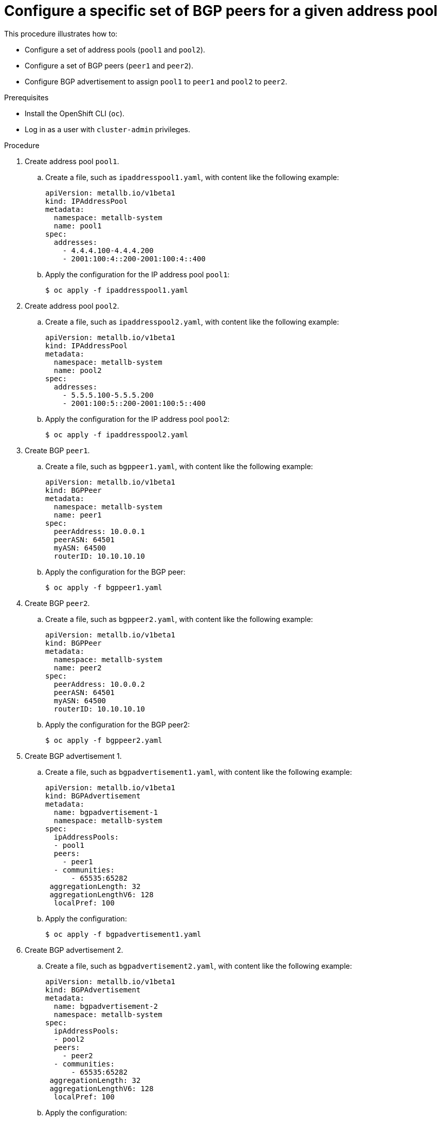 // Module included in the following assemblies:
//
// * networking/metallb/metallb-configure-bgp-peers.adoc

:_content-type: PROCEDURE
[id="nw-metallb-example-assign-specific-address-pools-specific-bgp-peers_{context}"]
= Configure a specific set of BGP peers for a given address pool

This procedure illustrates how to:

* Configure a set of address pools (`pool1` and `pool2`).
* Configure a set of BGP peers (`peer1` and `peer2`).
* Configure BGP advertisement to assign `pool1` to `peer1` and `pool2` to `peer2`.

.Prerequisites

* Install the OpenShift CLI (`oc`).

* Log in as a user with `cluster-admin` privileges.

.Procedure

. Create address pool `pool1`.

.. Create a file, such as `ipaddresspool1.yaml`, with content like the following example:
+
[source,yaml]
----
apiVersion: metallb.io/v1beta1
kind: IPAddressPool
metadata:
  namespace: metallb-system
  name: pool1
spec:
  addresses:
    - 4.4.4.100-4.4.4.200
    - 2001:100:4::200-2001:100:4::400
----

.. Apply the configuration for the IP address pool `pool1`:
+
[source,terminal]
----
$ oc apply -f ipaddresspool1.yaml
----

. Create address pool `pool2`.

.. Create a file, such as `ipaddresspool2.yaml`, with content like the following example:
+
[source,yaml]
----
apiVersion: metallb.io/v1beta1
kind: IPAddressPool
metadata:
  namespace: metallb-system
  name: pool2
spec:
  addresses:
    - 5.5.5.100-5.5.5.200
    - 2001:100:5::200-2001:100:5::400
----

.. Apply the configuration for the IP address pool `pool2`:
+
[source,terminal]
----
$ oc apply -f ipaddresspool2.yaml
----
. Create BGP `peer1`.

.. Create a file, such as `bgppeer1.yaml`, with content like the following example:
+
[source,yaml]
----
apiVersion: metallb.io/v1beta1
kind: BGPPeer
metadata:
  namespace: metallb-system
  name: peer1
spec:
  peerAddress: 10.0.0.1
  peerASN: 64501
  myASN: 64500
  routerID: 10.10.10.10
----

.. Apply the configuration for the BGP peer:
+
[source,terminal]
----
$ oc apply -f bgppeer1.yaml
----

. Create BGP `peer2`.

.. Create a file, such as `bgppeer2.yaml`, with content like the following example:
+
[source,yaml]
----
apiVersion: metallb.io/v1beta1
kind: BGPPeer
metadata:
  namespace: metallb-system
  name: peer2
spec:
  peerAddress: 10.0.0.2
  peerASN: 64501
  myASN: 64500
  routerID: 10.10.10.10
----

.. Apply the configuration for the BGP peer2:
+
[source,terminal]
----
$ oc apply -f bgppeer2.yaml
----

. Create BGP advertisement 1.

.. Create a file, such as `bgpadvertisement1.yaml`, with content like the following example:
+
[source,yaml]
----
apiVersion: metallb.io/v1beta1
kind: BGPAdvertisement
metadata:
  name: bgpadvertisement-1
  namespace: metallb-system
spec:
  ipAddressPools:
  - pool1
  peers:
    - peer1
  - communities:
      - 65535:65282
 aggregationLength: 32
 aggregationLengthV6: 128
  localPref: 100
----

.. Apply the configuration:
+
[source,terminal]
----
$ oc apply -f bgpadvertisement1.yaml
----

. Create BGP advertisement 2.

.. Create a file, such as `bgpadvertisement2.yaml`, with content like the following example:
+
[source,yaml]
----
apiVersion: metallb.io/v1beta1
kind: BGPAdvertisement
metadata:
  name: bgpadvertisement-2
  namespace: metallb-system
spec:
  ipAddressPools:
  - pool2
  peers:
    - peer2
  - communities:
      - 65535:65282
 aggregationLength: 32
 aggregationLengthV6: 128
  localPref: 100
----

.. Apply the configuration:
+
[source,terminal]
----
$ oc apply -f bgpadvertisement2.yaml
----
